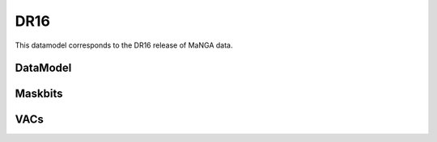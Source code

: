 
.. _datamodel-dr16:

DR16
====

This datamodel corresponds to the DR16 release of MaNGA data.


DataModel
---------

.. datamodel:: marvin.utils.datamodel.drp.MPL:MPL7
   :prog: DRP DataModel
   :title: DR15 DataModel
   :spectra:
   :datacubes:

.. datamodel:: marvin.utils.datamodel.dap:MPL7
   :prog: DAP DataModel
   :title: DR15 DataModel
   :bintypes:
   :templates:
   :models:
   :properties:

.. datamodel:: marvin.utils.datamodel.query:MPL7
   :prog: Query DataModel
   :title: DR15 DataModel
   :parameters:


Maskbits
--------

.. datamodel:: marvin.utils.datamodel.dap:MPL7
   :prog: DRP Maskbits
   :bitmasks:
   :bittype: DRP

.. datamodel:: marvin.utils.datamodel.dap:MPL7
   :prog: DAP Maskbits
   :bitmasks:
   :bittype: DAP

.. datamodel:: marvin.utils.datamodel.dap:MPL7
   :prog: Targeting Maskbits
   :bitmasks:
   :bittype: Target


VACs
----

.. datamodel:: marvin.utils.datamodel.vacs:datamodel
   :prog: Available VACs
   :vac: DR16
